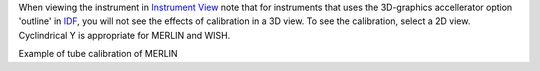 .. _Visualization_of_Calibrated_Tubes:

When viewing the instrument in `Instrument View <Instrument_View>`__
note that for instruments that uses the 3D-graphics accellerator option
'outline' in `IDF <IDF>`__, you will not see the effects of calibration
in a 3D view. To see the calibration, select a 2D view. Cyclindrical Y
is appropriate for MERLIN and WISH.

.. image:: ../images/TubecalibMERLINpic2.png
			:width: 800px
			:alt: Example of tube calibration of MERLIN

   :alt:  800px |Example of tube calibration of MERLIN

    800px \|Example of tube calibration of MERLIN

Example of tube calibration of MERLIN

.. raw:: mediawiki

   {{Hide in print|[[After_Tube_Calibration|previous]] [[Tube_Calibration|contents]] }}

